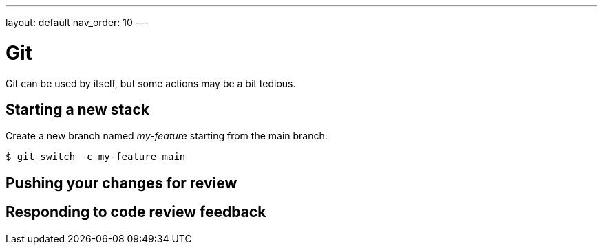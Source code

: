 ---
layout: default
nav_order: 10
---

= Git

Git can be used by itself, but some actions may be a bit tedious.

== Starting a new stack

Create a new branch named _my-feature_ starting from the main branch:

[source,shell]
----
$ git switch -c my-feature main
----

== Pushing your changes for review

== Responding to code review feedback
